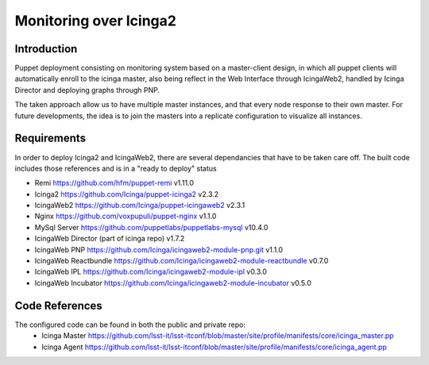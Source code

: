 
#######################
Monitoring over Icinga2
#######################

Introduction
============

Puppet deployment consisting on monitoring system based on a master-client design, 
in which all puppet clients will automatically enroll to the icinga master, also 
being reflect in the Web Interface through IcingaWeb2, handled by Icinga Director 
and deploying graphs through PNP.

The taken approach allow us to have multiple master instances, and that every node
response to their own master. For future developments, the idea is to join the 
masters into a replicate configuration to visualize all instances.

Requirements
============

In order to deploy Icinga2 and IcingaWeb2, there are several dependancies that have
to be taken care off. The built code includes those references and is in a "ready to
deploy" status

- Remi                     https://github.com/hfm/puppet-remi                      v1.11.0
- Icinga2                  https://github.com/Icinga/puppet-icinga2                v2.3.2
- IcingaWeb2               https://github.com/Icinga/puppet-icingaweb2             v2.3.1
- Nginx                    https://github.com/voxpupuli/puppet-nginx               v1.1.0
- MySql Server             https://github.com/puppetlabs/puppetlabs-mysql          v10.4.0
- IcingaWeb Director       (part of icinga repo)                                   v1.7.2
- IcingaWeb PNP            https://github.com/Icinga/icingaweb2-module-pnp.git     v1.1.0
- IcingaWeb Reactbundle    https://github.com/Icinga/icingaweb2-module-reactbundle v0.7.0
- IcingaWeb IPL            https://github.com/Icinga/icingaweb2-module-ipl         v0.3.0
- IcingaWeb Incubator      https://github.com/Icinga/icingaweb2-module-incubator   v0.5.0


Code References
===============

The configured code can be found in both the public and private repo:
 - Icinga Master
   https://github.com/lsst-it/lsst-itconf/blob/master/site/profile/manifests/core/icinga_master.pp
 - Icinga Agent
   https://github.com/lsst-it/lsst-itconf/blob/master/site/profile/manifests/core/icinga_agent.pp